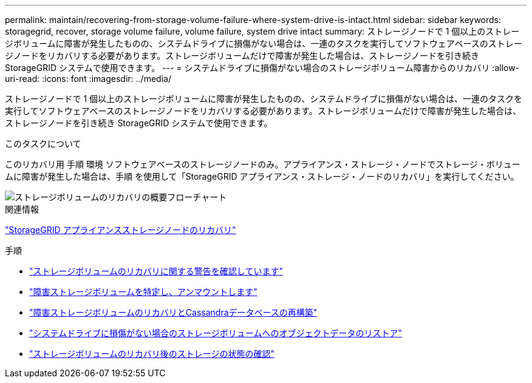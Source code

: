 ---
permalink: maintain/recovering-from-storage-volume-failure-where-system-drive-is-intact.html 
sidebar: sidebar 
keywords: storagegrid, recover, storage volume failure, volume failure, system drive intact 
summary: ストレージノードで 1 個以上のストレージボリュームに障害が発生したものの、システムドライブに損傷がない場合は、一連のタスクを実行してソフトウェアベースのストレージノードをリカバリする必要があります。ストレージボリュームだけで障害が発生した場合は、ストレージノードを引き続き StorageGRID システムで使用できます。 
---
= システムドライブに損傷がない場合のストレージボリューム障害からのリカバリ
:allow-uri-read: 
:icons: font
:imagesdir: ../media/


[role="lead"]
ストレージノードで 1 個以上のストレージボリュームに障害が発生したものの、システムドライブに損傷がない場合は、一連のタスクを実行してソフトウェアベースのストレージノードをリカバリする必要があります。ストレージボリュームだけで障害が発生した場合は、ストレージノードを引き続き StorageGRID システムで使用できます。

.このタスクについて
このリカバリ用 手順 環境 ソフトウェアベースのストレージノードのみ。アプライアンス・ストレージ・ノードでストレージ・ボリュームに障害が発生した場合は、手順 を使用して「StorageGRID アプライアンス・ストレージ・ノードのリカバリ」を実行してください。

image::../media/storage_node_recovery_storage_vol_only.gif[ストレージボリュームのリカバリの概要フローチャート]

.関連情報
link:recovering-storagegrid-appliance-storage-node.html["StorageGRID アプライアンスストレージノードのリカバリ"]

.手順
* link:reviewing-warnings-about-storage-volume-recovery.html["ストレージボリュームのリカバリに関する警告を確認しています"]
* link:identifying-and-unmounting-failed-storage-volumes.html["障害ストレージボリュームを特定し、アンマウントします"]
* link:recovering-failed-storage-volumes-and-rebuilding-cassandra-database.html["障害ストレージボリュームのリカバリとCassandraデータベースの再構築"]
* link:restoring-object-data-to-storage-volume-where-system-drive-is-intact.html["システムドライブに損傷がない場合のストレージボリュームへのオブジェクトデータのリストア"]
* link:checking-storage-state-after-recovering-storage-volumes.html["ストレージボリュームのリカバリ後のストレージの状態の確認"]

